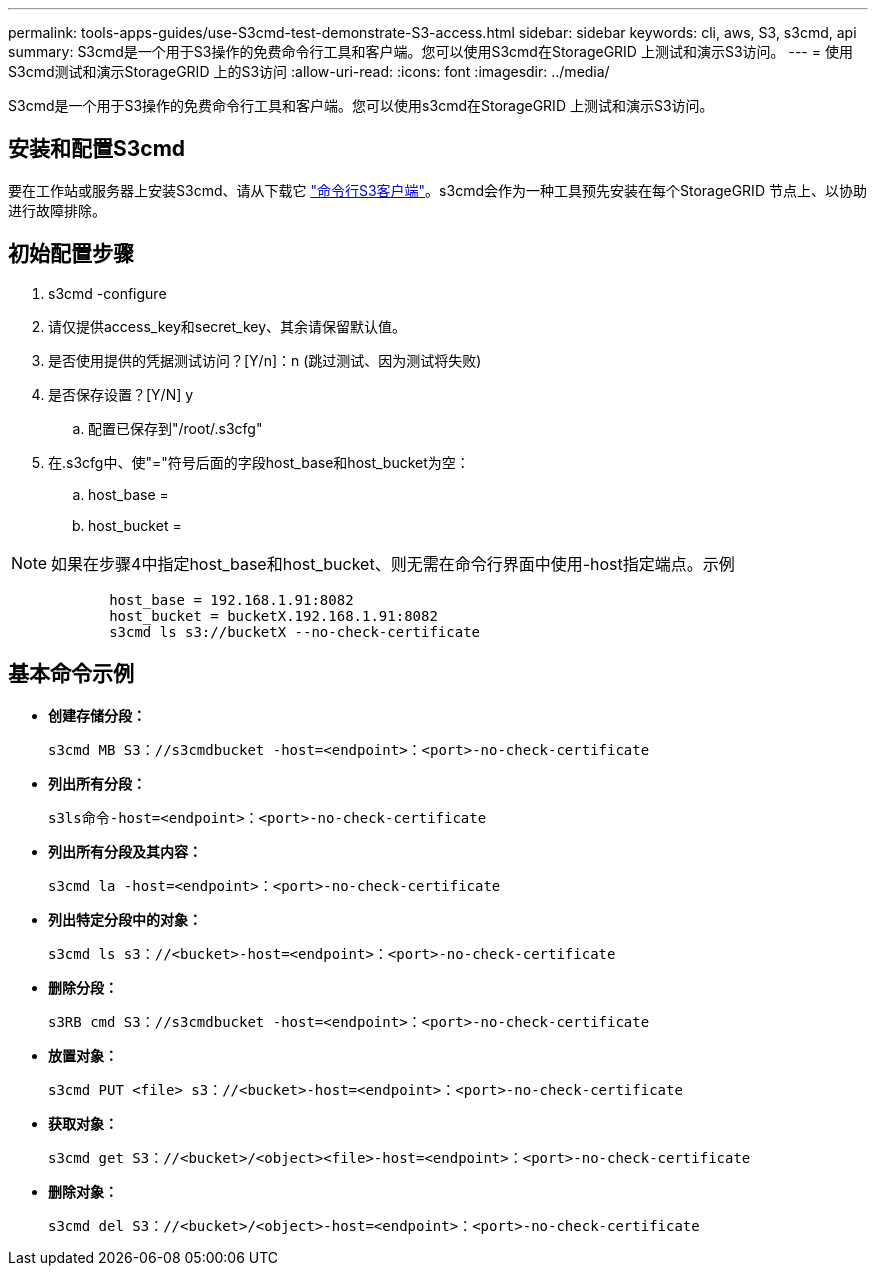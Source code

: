---
permalink: tools-apps-guides/use-S3cmd-test-demonstrate-S3-access.html 
sidebar: sidebar 
keywords: cli, aws, S3, s3cmd, api 
summary: S3cmd是一个用于S3操作的免费命令行工具和客户端。您可以使用S3cmd在StorageGRID 上测试和演示S3访问。 
---
= 使用S3cmd测试和演示StorageGRID 上的S3访问
:allow-uri-read: 
:icons: font
:imagesdir: ../media/


[role="lead"]
S3cmd是一个用于S3操作的免费命令行工具和客户端。您可以使用s3cmd在StorageGRID 上测试和演示S3访问。



== 安装和配置S3cmd

要在工作站或服务器上安装S3cmd、请从下载它 https://s3tools.org/s3cmd["命令行S3客户端"^]。s3cmd会作为一种工具预先安装在每个StorageGRID 节点上、以协助进行故障排除。



== 初始配置步骤

. s3cmd -configure
. 请仅提供access_key和secret_key、其余请保留默认值。
. 是否使用提供的凭据测试访问？[Y/n]：n (跳过测试、因为测试将失败)
. 是否保存设置？[Y/N] y
+
.. 配置已保存到"/root/.s3cfg"


. 在.s3cfg中、使"="符号后面的字段host_base和host_bucket为空：
+
.. host_base =
.. host_bucket =




[]
====

NOTE: 如果在步骤4中指定host_base和host_bucket、则无需在命令行界面中使用-host指定端点。示例

....
            host_base = 192.168.1.91:8082
            host_bucket = bucketX.192.168.1.91:8082
            s3cmd ls s3://bucketX --no-check-certificate
....
====


== 基本命令示例

* *创建存储分段：*
+
`s3cmd MB S3：//s3cmdbucket -host=<endpoint>：<port>-no-check-certificate`

* *列出所有分段：*
+
`s3ls命令-host=<endpoint>：<port>-no-check-certificate`

* *列出所有分段及其内容：*
+
`s3cmd la -host=<endpoint>：<port>-no-check-certificate`

* *列出特定分段中的对象：*
+
`s3cmd ls s3：//<bucket>-host=<endpoint>：<port>-no-check-certificate`

* *删除分段：*
+
`s3RB cmd S3：//s3cmdbucket -host=<endpoint>：<port>-no-check-certificate`

* *放置对象：*
+
`s3cmd PUT <file> s3：//<bucket>-host=<endpoint>：<port>-no-check-certificate`

* *获取对象：*
+
`s3cmd get S3：//<bucket>/<object><file>-host=<endpoint>：<port>-no-check-certificate`

* *删除对象：*
+
`s3cmd del S3：//<bucket>/<object>-host=<endpoint>：<port>-no-check-certificate`


